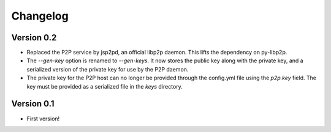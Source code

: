 =========
Changelog
=========

Version 0.2
===========

- Replaced the P2P service by jsp2pd, an official libp2p daemon. This lifts the dependency on py-libp2p.
- The `--gen-key` option is renamed to `--gen-keys`. It now stores the public key along with the private key,
  and a serialized version of the private key for use by the P2P daemon.
- The private key for the P2P host can no longer be provided through the config.yml file using the `p2p.key`
  field. The key must be provided as a serialized file in the `keys` directory.

Version 0.1
===========

- First version!
